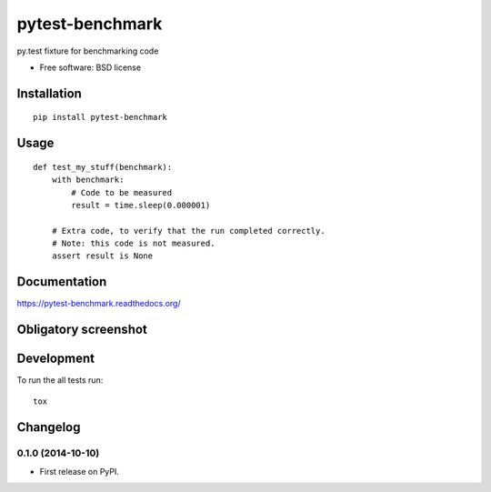 ===============================
pytest-benchmark
===============================

.. image:: http://img.shields.io/travis/ionelmc/pytest-benchmark/master.png
    :alt: Travis-CI Build Status
    :target: https://travis-ci.org/ionelmc/pytest-benchmark

.. image:: https://ci.appveyor.com/api/projects/status/ojmf55r6usb1ih5e/branch/master
    :alt: AppVeyor Build Status
    :target: https://ci.appveyor.com/project/ionelmc/pytest-benchmark

.. image:: http://img.shields.io/coveralls/ionelmc/pytest-benchmark/master.png
    :alt: Coverage Status
    :target: https://coveralls.io/r/ionelmc/pytest-benchmark

.. image:: http://img.shields.io/pypi/v/pytest-benchmark.png
    :alt: PYPI Package
    :target: https://pypi.python.org/pypi/pytest-benchmark

.. image:: http://img.shields.io/pypi/dm/pytest-benchmark.png
    :alt: PYPI Package
    :target: https://pypi.python.org/pypi/pytest-benchmark

py.test fixture for benchmarking code

* Free software: BSD license

Installation
============

::

    pip install pytest-benchmark

Usage
=====

::

    def test_my_stuff(benchmark):
        with benchmark:
            # Code to be measured
            result = time.sleep(0.000001)

        # Extra code, to verify that the run completed correctly.
        # Note: this code is not measured.
        assert result is None

Documentation
=============

https://pytest-benchmark.readthedocs.org/

Obligatory screenshot
=====================

.. image:: https://github.com/ionelmc/pytest-benchmark/raw/master/docs/screenshot.png
    :alt: Screenshot of py.test summary

Development
===========

To run the all tests run::

    tox


Changelog
=========

0.1.0 (2014-10-10)
-----------------------------------------

* First release on PyPI.

